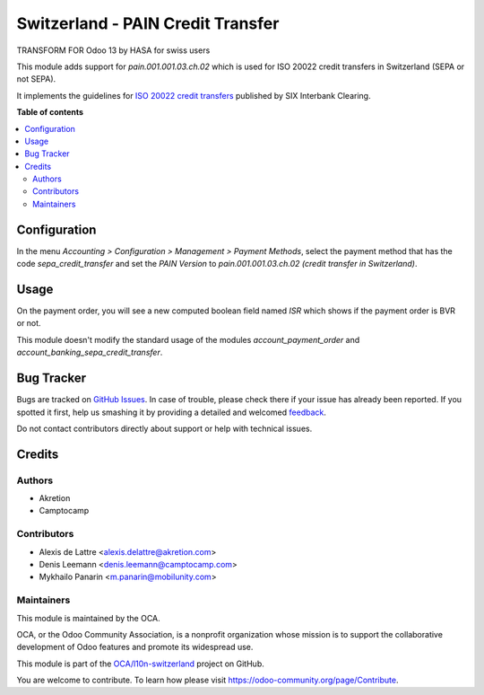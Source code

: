 ==================================
Switzerland - PAIN Credit Transfer
==================================

.. !!!!!!!!!!!!!!!!!!!!!!!!!!!!!!!!!!!!!!!!!!!!!!!!!!!!
   !! This file is generated by oca-gen-addon-readme !!
   !! changes will be overwritten.                   !!
   !!!!!!!!!!!!!!!!!!!!!!!!!!!!!!!!!!!!!!!!!!!!!!!!!!!!

.. |badge1| image:: https://img.shields.io/badge/maturity-Beta-yellow.png
    :target: https://odoo-community.org/page/development-status
    :alt: Beta
.. |badge2| image:: https://img.shields.io/badge/licence-AGPL--3-blue.png
    :target: http://www.gnu.org/licenses/agpl-3.0-standalone.html
    :alt: License: AGPL-3
.. |badge3| image:: https://img.shields.io/badge/github-OCA%2Fl10n--switzerland-lightgray.png?logo=github
    :target: https://github.com/OCA/l10n-switzerland/tree/12.0/l10n_ch_pain_credit_transfer
    :alt: OCA/l10n-switzerland
.. |badge4| image:: https://img.shields.io/badge/weblate-Translate%20me-F47D42.png
    :target: https://translation.odoo-community.org/projects/l10n-switzerland-12-0/l10n-switzerland-12-0-l10n_ch_pain_credit_transfer
    :alt: Translate me on Weblate
.. |badge5| image:: https://img.shields.io/badge/runbot-Try%20me-875A7B.png
    :target: https://runbot.odoo-community.org/runbot/125/12.0
    :alt: Try me on Runbot

|badge1| |badge2| |badge3| |badge4| |badge5| 

TRANSFORM FOR Odoo 13 by HASA for swiss users

This module adds support for *pain.001.001.03.ch.02* which is used for ISO 20022 credit transfers in Switzerland (SEPA or not SEPA).

It implements the guidelines for `ISO 20022 credit transfers <http://www.six-interbank-clearing.com/dam/downloads/fr/standardization/iso/swiss-recommendations/implementation_guidelines_ct.pdf>`_ published by SIX Interbank Clearing.

**Table of contents**

.. contents::
   :local:

Configuration
=============

In the menu *Accounting > Configuration > Management > Payment Methods*,
select the payment method that has the code *sepa_credit_transfer* and
set the *PAIN Version* to *pain.001.001.03.ch.02 (credit transfer in Switzerland)*.

Usage
=====

On the payment order, you will see a new computed boolean field named
*ISR* which shows if the payment order is BVR or not.

This module doesn't modify the standard usage of the modules
*account_payment_order* and *account_banking_sepa_credit_transfer*.

Bug Tracker
===========

Bugs are tracked on `GitHub Issues <https://github.com/OCA/l10n-switzerland/issues>`_.
In case of trouble, please check there if your issue has already been reported.
If you spotted it first, help us smashing it by providing a detailed and welcomed
`feedback <https://github.com/OCA/l10n-switzerland/issues/new?body=module:%20l10n_ch_pain_credit_transfer%0Aversion:%2012.0%0A%0A**Steps%20to%20reproduce**%0A-%20...%0A%0A**Current%20behavior**%0A%0A**Expected%20behavior**>`_.

Do not contact contributors directly about support or help with technical issues.

Credits
=======

Authors
~~~~~~~

* Akretion
* Camptocamp

Contributors
~~~~~~~~~~~~

* Alexis de Lattre <alexis.delattre@akretion.com>
* Denis Leemann <denis.leemann@camptocamp.com>
* Mykhailo Panarin <m.panarin@mobilunity.com>

Maintainers
~~~~~~~~~~~

This module is maintained by the OCA.

.. image:: https://odoo-community.org/logo.png
   :alt: Odoo Community Association
   :target: https://odoo-community.org

OCA, or the Odoo Community Association, is a nonprofit organization whose
mission is to support the collaborative development of Odoo features and
promote its widespread use.

This module is part of the `OCA/l10n-switzerland <https://github.com/OCA/l10n-switzerland/tree/12.0/l10n_ch_pain_credit_transfer>`_ project on GitHub.

You are welcome to contribute. To learn how please visit https://odoo-community.org/page/Contribute.
